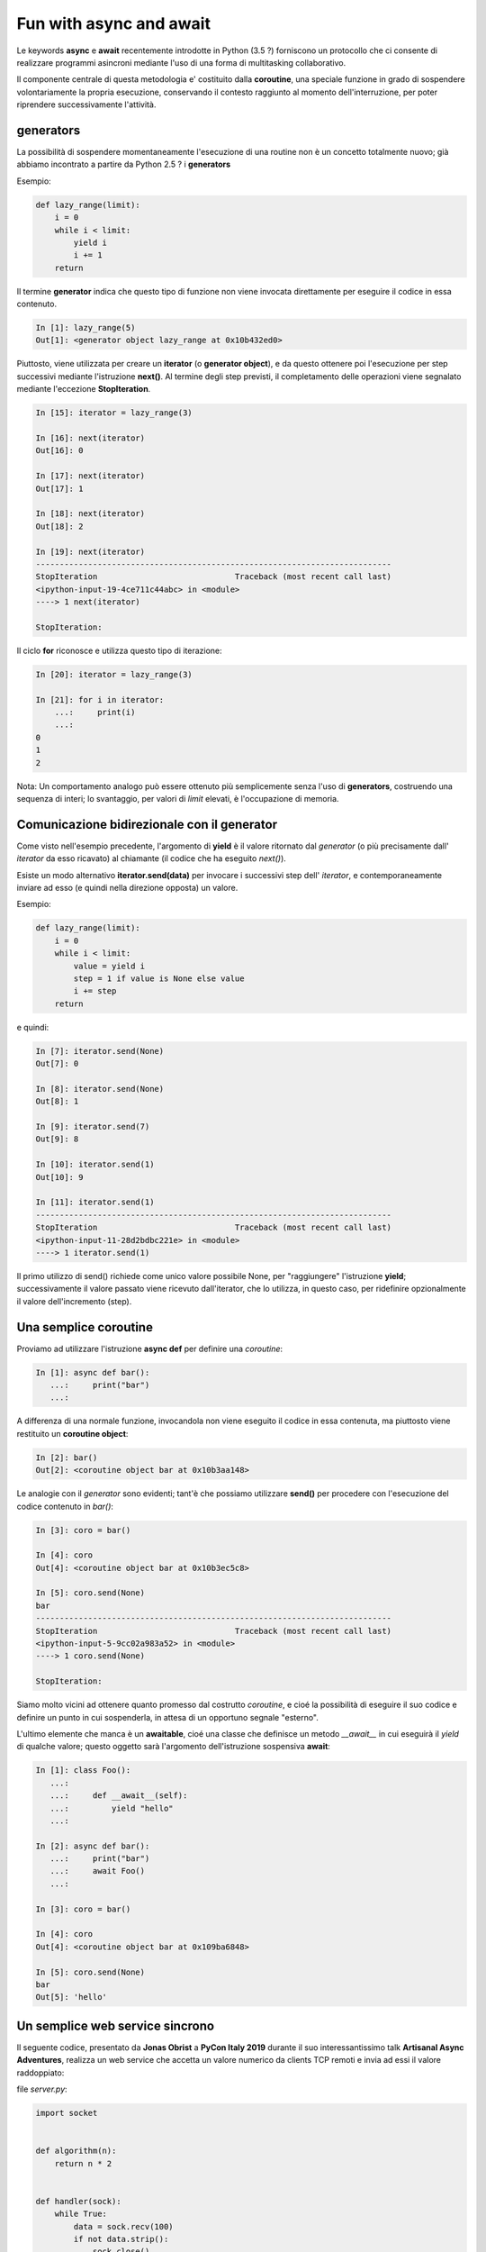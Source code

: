 Fun with async and await
========================

Le keywords **async** e **await** recentemente introdotte in Python (3.5 ?)
forniscono un protocollo che ci consente di realizzare programmi asincroni
mediante l'uso di una forma di multitasking collaborativo.

Il componente centrale di questa metodologia e' costituito dalla **coroutine**,
una speciale funzione in grado di sospendere volontariamente la propria esecuzione,
conservando il contesto raggiunto al momento dell'interruzione,
per poter riprendere successivamente l'attività.


generators
----------

La possibilità di sospendere momentaneamente l'esecuzione di una routine non è un concetto
totalmente nuovo; già abbiamo incontrato a partire da Python 2.5 ? i **generators**

Esempio:

.. code:: python

    def lazy_range(limit):
        i = 0
        while i < limit:
            yield i
            i += 1
        return

Il termine **generator** indica che questo tipo di funzione non viene invocata
direttamente per eseguire il codice in essa contenuto.

.. code:: python

    In [1]: lazy_range(5)
    Out[1]: <generator object lazy_range at 0x10b432ed0>

Piuttosto, viene utilizzata per creare un **iterator** (o **generator object**),
e da questo ottenere poi l'esecuzione per step successivi mediante l'istruzione **next()**.
Al termine degli step previsti, il completamento delle operazioni viene segnalato
mediante l'eccezione **StopIteration**.

.. code:: python

    In [15]: iterator = lazy_range(3)

    In [16]: next(iterator)
    Out[16]: 0

    In [17]: next(iterator)
    Out[17]: 1

    In [18]: next(iterator)
    Out[18]: 2

    In [19]: next(iterator)
    ---------------------------------------------------------------------------
    StopIteration                             Traceback (most recent call last)
    <ipython-input-19-4ce711c44abc> in <module>
    ----> 1 next(iterator)

    StopIteration:

Il ciclo **for** riconosce e utilizza questo tipo di iterazione:

.. code:: python

    In [20]: iterator = lazy_range(3)

    In [21]: for i in iterator:
        ...:     print(i)
        ...:
    0
    1
    2

Nota: Un comportamento analogo può essere ottenuto più semplicemente senza l'uso di
**generators**, costruendo una sequenza di interi; lo svantaggio, per valori di *limit*
elevati, è l'occupazione di memoria.

Comunicazione bidirezionale con il generator
--------------------------------------------

Come visto nell'esempio precedente, l'argomento di **yield** è il valore ritornato
dal *generator* (o più precisamente dall' *iterator* da esso ricavato) al
chiamante (il codice che ha eseguito *next()*).

Esiste un modo alternativo **iterator.send(data)** per invocare i successivi step
dell' *iterator*, e contemporaneamente inviare ad esso (e quindi nella direzione opposta)
un valore.

Esempio:

.. code:: python

    def lazy_range(limit):
        i = 0
        while i < limit:
            value = yield i
            step = 1 if value is None else value
            i += step
        return

e quindi:

.. code:: python

    In [7]: iterator.send(None)
    Out[7]: 0

    In [8]: iterator.send(None)
    Out[8]: 1

    In [9]: iterator.send(7)
    Out[9]: 8

    In [10]: iterator.send(1)
    Out[10]: 9

    In [11]: iterator.send(1)
    ---------------------------------------------------------------------------
    StopIteration                             Traceback (most recent call last)
    <ipython-input-11-28d2bdbc221e> in <module>
    ----> 1 iterator.send(1)

Il primo utilizzo di send() richiede come unico valore possibile None, per "raggiungere"
l'istruzione **yield**; successivamente il valore passato viene ricevuto dall'iterator,
che lo utilizza, in questo caso, per ridefinire opzionalmente il valore dell'incremento (step).


Una semplice coroutine
----------------------

Proviamo ad utilizzare l'istruzione **async def** per definire una *coroutine*:

.. code:: python

    In [1]: async def bar():
       ...:     print("bar")
       ...:

A differenza di una normale funzione, invocandola non viene eseguito il codice
in essa contenuta, ma piuttosto viene restituito un **coroutine object**:

.. code:: python

    In [2]: bar()
    Out[2]: <coroutine object bar at 0x10b3aa148>

Le analogie con il *generator* sono evidenti; tant'è che possiamo utilizzare
**send()** per procedere con l'esecuzione del codice contenuto in *bar()*:

.. code:: python

    In [3]: coro = bar()

    In [4]: coro
    Out[4]: <coroutine object bar at 0x10b3ec5c8>

    In [5]: coro.send(None)
    bar
    ---------------------------------------------------------------------------
    StopIteration                             Traceback (most recent call last)
    <ipython-input-5-9cc02a983a52> in <module>
    ----> 1 coro.send(None)

    StopIteration:

Siamo molto vicini ad ottenere quanto promesso dal costrutto *coroutine*, e
cioé la possibilità di eseguire il suo codice e definire un punto in cui
sospenderla, in attesa di un opportuno segnale "esterno".

L'ultimo elemente che manca è un **awaitable**, cioé una classe che definisce
un metodo *__await__* in cui eseguirà il *yield* di qualche valore; questo
oggetto sarà l'argomento dell'istruzione sospensiva **await**:

.. code:: python

    In [1]: class Foo():
       ...:
       ...:     def __await__(self):
       ...:         yield "hello"
       ...:

    In [2]: async def bar():
       ...:     print("bar")
       ...:     await Foo()
       ...:

    In [3]: coro = bar()

    In [4]: coro
    Out[4]: <coroutine object bar at 0x109ba6848>

    In [5]: coro.send(None)
    bar
    Out[5]: 'hello'


Un semplice web service sincrono
--------------------------------

Il seguente codice, presentato da **Jonas Obrist** a **PyCon Italy 2019** durante il suo
interessantissimo talk **Artisanal Async Adventures**, realizza un web service
che accetta un valore numerico da clients TCP remoti e invia ad essi il valore
raddoppiato:

file `server.py`:

.. code:: python

    import socket


    def algorithm(n):
        return n * 2


    def handler(sock):
        while True:
            data = sock.recv(100)
            if not data.strip():
                sock.close()
                break
            n = int(data)
            result = algorithm(n)
            sock.send(f'{result}\n'.encode('ascii'))


    def server(address):
        sock = socket.socket(socket.AF_INET, socket.SOCK_STREAM)
        sock.setsockopt(socket.SOL_SOCKET, socket.SO_REUSEADDR, 1)
        sock.bind(address)
        sock.listen(5)
        while True:
            client, addr = sock.accept()
            print(f'Got a connection from {addr}')
            handler(client)


    server(('127.0.0.1',9000))


La funzione **server()** apre un socket TCP sulla porta 9000, e accetta sino
a un massimo di 5 connessioni contemporanee; quanto un nuovo client si connette,
inizia un loop di ricezione (**handler()**) per fornire il servizio richiesto.

Purtroppo la natura sincrona di questo loop di ricezione monopolizza l'attenzione
del server, e nuovi client dovranno attendere il proprio turno.

[![sync web server](etc/screenshots/server.png)](https://vimeo.com/355997908 "sync web server")

Prima di affrontare le modifiche necessarie per renderlo asincrono, al fine di gestire contemporaneamente
la comunicazione con diversi clients, arricchiamo il codice con istruzioni di log
per evidenziare la successione degli eventi:

file `sync_server.py`:

.. code:: python

    import socket
    import signal
    import sys
    import logging


    logger = logging.getLogger(__name__)


    def signal_handler(signal, frame):
        sys.exit(0)


    def set_logger():
        logger.setLevel(logging.DEBUG)
        handler = logging.StreamHandler()
        #handler.setLevel(logging.INFO)
        format = logging.Formatter('%(asctime)s:%(levelname)-8s:%(message)s')
        handler.setFormatter(format)
        logger.addHandler(handler)


    def algorithm(n):
        return n * 2


    def handle(sock):
        while True:
            try:
                data = sock.recv(100)
                if not data.strip():
                    logger.info(f'Closing socket {sock}')
                    sock.close()
                    break
                logger.debug('data: %s', data)
                n = int(data)
                result = algorithm(n)
                logger.info(f'Sending {result} to client')
                sock.send(f'{result}\n'.encode('ascii'))
            except Exception as e:
                sock.send('ERROR\n'.encode('ascii'))
                logger.exception(e)


    def server(host, port):
        with socket.socket(socket.AF_INET, socket.SOCK_STREAM) as sock:
            sock.setsockopt(socket.SOL_SOCKET, socket.SO_REUSEADDR, 1)
            sock.bind((host, port, ))
            sock.listen(5)
            logger.info('Server waiting for connections on %s ...', sock)
            while True:
                client, addr = sock.accept()
                logger.info('Connected by %s', addr)
                handle(client)
                logger.info('Connection closed')


    def main():
        signal.signal(signal.SIGINT, signal_handler)
        set_logger()
        server('127.0.0.1', 9000)


    if __name__== "__main__":
      main()


[![sync server with log](etc/screenshots/sync_server.png)](https://vimeo.com/356000169 "sync server with log")


Un web service asincrono
------------------------

Seguendo quanto proposto dal talk di **Jonas Obrist** già citato, trasformeremo
il codice precedente in un servizio asincrono, utilizzando le keywords **async**
e **await** ma non il modulo **asyncio** che fornisce un metodo "nativo" per
realizzare il multitasking collaborativo.

Questo al solo scopo di comprendere i meccanismi sottostanti.

Tuttavia non posso nascondere qualche perplessità sul futuro di **asyncio**;
ho notato infatti che nelle recenti versioni di Python 3.x sono state apportate
modifiche considerevoli al modulo **asyncio**, e diversi costrutti sintattici
sono già stati deprecati (e verranno rimossi nella versione 3.10).

Questo è indicativo del fatto che anche l'attuale implementazione di **asyncio**
potrebbe non essere quella definitiva, e ci dobbiamo probabilmente aspettare evoluzioni
anche significative.

Non a caso, esistono già progetti alternativi che sfruttano le nuove keywords
**await** e **async**, e la disponibilità delle *coroutines*, per proporre soluzioni
indipendenti da **asyncio**; per esempio, per citarne un paio che stanno
riscuotendo un notevole interesse da parte della community:

    - `Trio – a friendly Python library for async concurrency and I/O <https://github.com/python-trio/trio>`_
    - `curio - concurrent I/O <https://github.com/dabeaz/curio>`_

In generale, la soluzione nativa è spesso preferibile; tuttavia non sarebbe il
primo caso in cui l'impostazione *nativa* è servita più per sperimentare nuovi
orizzonti che per garantire la soluzione finale;
cito a titolo d'esempio **urllib2** che spesso e volentieri viene ignorata in
favore di **requests** da molti programmers.


See file `async_server.py`

TODO: explain



References
----------

- `Jonas Obrist: Artisanal Async Adventures (PyCon Italy 2019) <https://www.youtube.com/watch?v=dTKntbaoYOc>`_
- `Making 1 million requests with python-aiohttp <https://pawelmhm.github.io/asyncio/python/aiohttp/2016/04/22/asyncio-aiohttp.html>`_
- `How the heck does async/await work in Python 3.5? <https://snarky.ca/how-the-heck-does-async-await-work-in-python-3-5/>`_










